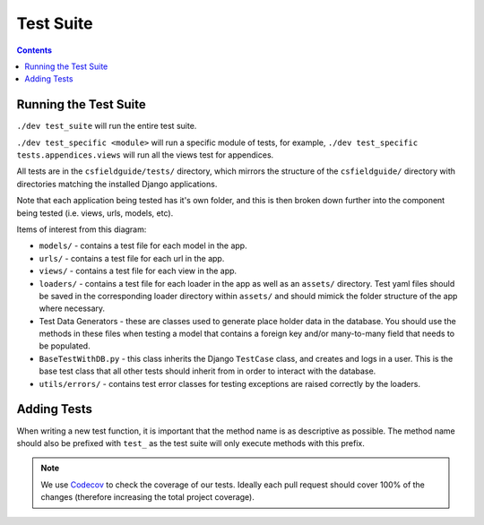 Test Suite
##############################################################################

.. contents:: Contents
  :local:


Running the Test Suite
==============================================================================

``./dev test_suite`` will run the entire test suite.

``./dev test_specific <module>`` will run a specific module of tests, for example, ``./dev test_specific tests.appendices.views`` will run all the views test for appendices.

All tests are in the ``csfieldguide/tests/`` directory, which mirrors the structure of the ``csfieldguide/`` directory with directories matching the installed Django applications.

Note that each application being tested has it's own folder, and this is then broken down further into the component being tested (i.e. views, urls, models, etc).

Items of interest from this diagram:

- ``models/`` - contains a test file for each model in the app.

- ``urls/`` - contains a test file for each url in the app.

- ``views/`` - contains a test file for each view in the app.

- ``loaders/`` - contains a test file for each loader in the app as well as an
  ``assets/`` directory. Test yaml files should be saved in the corresponding loader directory within ``assets/`` and should mimick the folder structure of the app where necessary.

- Test Data Generators - these are classes used to generate place holder data in the database.
  You should use the methods in these files when testing a model that contains a foreign key and/or many-to-many field that needs to be populated.

- ``BaseTestWithDB.py`` - this class inherits the Django ``TestCase`` class, and creates and logs in a user.
  This is the base test class that all other tests should inherit from in order to interact with the database.

- ``utils/errors/`` - contains test error classes for testing exceptions are raised correctly by the loaders.

Adding Tests
==============================================================================

When writing a new test function, it is important that the method name is as descriptive as possible.
The method name should also be prefixed with ``test_`` as the test suite will only execute methods with this prefix.

.. note::

  We use `Codecov`_ to check the coverage of our tests.
  Ideally each pull request should cover 100% of the changes (therefore increasing the total project coverage).

.. _Codecov: https://codecov.io/
